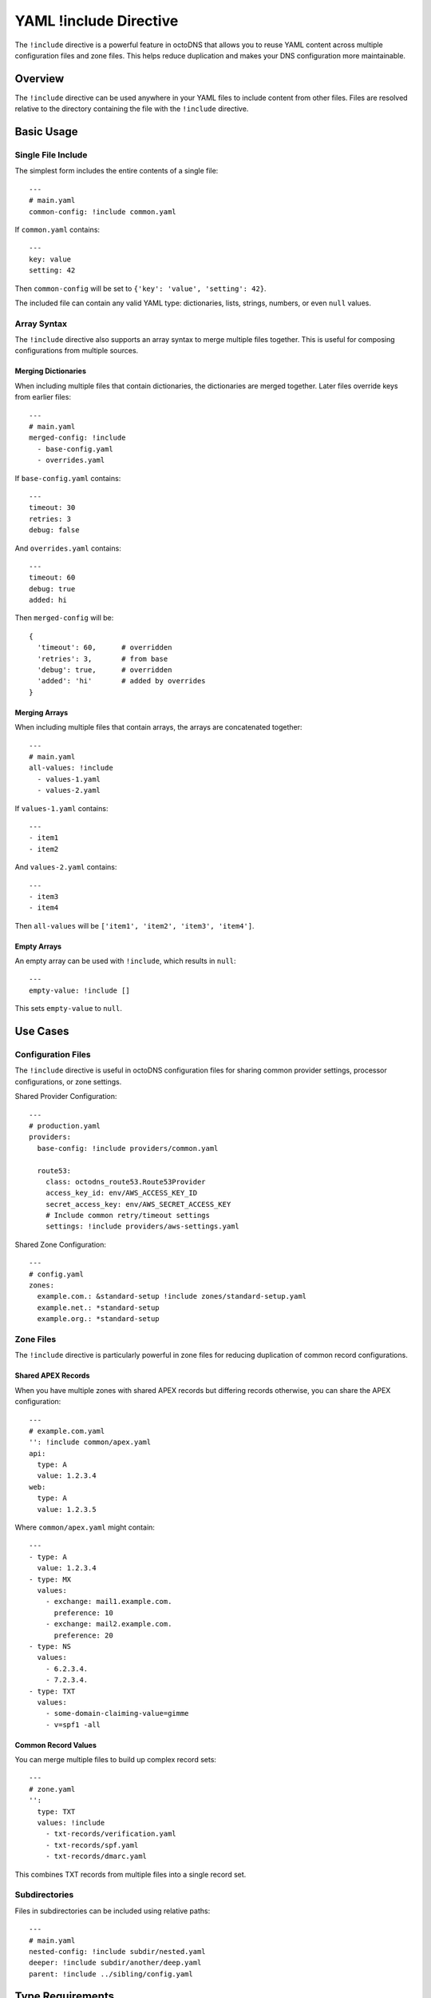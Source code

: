 YAML !include Directive
=======================

The ``!include`` directive is a powerful feature in octoDNS that allows you to
reuse YAML content across multiple configuration files and zone files. This
helps reduce duplication and makes your DNS configuration more maintainable.

Overview
--------

The ``!include`` directive can be used anywhere in your YAML files to include
content from other files. Files are resolved relative to the directory
containing the file with the ``!include`` directive.

Basic Usage
-----------

Single File Include
...................

The simplest form includes the entire contents of a single file::

  ---
  # main.yaml
  common-config: !include common.yaml

If ``common.yaml`` contains::

  ---
  key: value
  setting: 42

Then ``common-config`` will be set to ``{'key': 'value', 'setting': 42}``.

The included file can contain any valid YAML type: dictionaries, lists, strings,
numbers, or even ``null`` values.

Array Syntax
............

The ``!include`` directive also supports an array syntax to merge multiple files
together. This is useful for composing configurations from multiple sources.

Merging Dictionaries
~~~~~~~~~~~~~~~~~~~~~

When including multiple files that contain dictionaries, the dictionaries are
merged together. Later files override keys from earlier files::

  ---
  # main.yaml
  merged-config: !include
    - base-config.yaml
    - overrides.yaml

If ``base-config.yaml`` contains::

  ---
  timeout: 30
  retries: 3
  debug: false

And ``overrides.yaml`` contains::

  ---
  timeout: 60
  debug: true
  added: hi

Then ``merged-config`` will be::

  {
    'timeout': 60,      # overridden
    'retries': 3,       # from base
    'debug': true,      # overridden
    'added': 'hi'       # added by overrides
  }

Merging Arrays
~~~~~~~~~~~~~~

When including multiple files that contain arrays, the arrays are concatenated
together::

  ---
  # main.yaml
  all-values: !include
    - values-1.yaml
    - values-2.yaml

If ``values-1.yaml`` contains::

  ---
  - item1
  - item2

And ``values-2.yaml`` contains::

  ---
  - item3
  - item4

Then ``all-values`` will be ``['item1', 'item2', 'item3', 'item4']``.

Empty Arrays
~~~~~~~~~~~~

An empty array can be used with ``!include``, which results in ``null``::

  ---
  empty-value: !include []

This sets ``empty-value`` to ``null``.

Use Cases
---------

Configuration Files
...................

The ``!include`` directive is useful in octoDNS configuration files for sharing
common provider settings, processor configurations, or zone settings.

Shared Provider Configuration::

  ---
  # production.yaml
  providers:
    base-config: !include providers/common.yaml

    route53:
      class: octodns_route53.Route53Provider
      access_key_id: env/AWS_ACCESS_KEY_ID
      secret_access_key: env/AWS_SECRET_ACCESS_KEY
      # Include common retry/timeout settings
      settings: !include providers/aws-settings.yaml

Shared Zone Configuration::

  ---
  # config.yaml
  zones:
    example.com.: &standard-setup !include zones/standard-setup.yaml
    example.net.: *standard-setup
    example.org.: *standard-setup

Zone Files
..........

The ``!include`` directive is particularly powerful in zone files for reducing
duplication of common record configurations.

Shared APEX Records
~~~~~~~~~~~~~~~~~~~

When you have multiple zones with shared APEX records but differing records 
otherwise, you can share the APEX configuration::

  ---
  # example.com.yaml
  '': !include common/apex.yaml
  api:
    type: A
    value: 1.2.3.4
  web:
    type: A
    value: 1.2.3.5

Where ``common/apex.yaml`` might contain::

  ---
  - type: A
    value: 1.2.3.4
  - type: MX
    values:
      - exchange: mail1.example.com.
        preference: 10
      - exchange: mail2.example.com.
        preference: 20
  - type: NS
    values:
      - 6.2.3.4.
      - 7.2.3.4.
  - type: TXT
    values:
      - some-domain-claiming-value=gimme
      - v=spf1 -all

Common Record Values
~~~~~~~~~~~~~~~~~~~~

You can merge multiple files to build up complex record sets::

  ---
  # zone.yaml
  '':
    type: TXT
    values: !include
      - txt-records/verification.yaml
      - txt-records/spf.yaml
      - txt-records/dmarc.yaml

This combines TXT records from multiple files into a single record set.

Subdirectories
..............

Files in subdirectories can be included using relative paths::

  ---
  # main.yaml
  nested-config: !include subdir/nested.yaml
  deeper: !include subdir/another/deep.yaml
  parent: !include ../sibling/config.yaml

Type Requirements
-----------------

When using the array syntax to include multiple files, all files must contain
compatible types:

* All files must contain **dictionaries**, or
* All files must contain **arrays**

If the first file contains a dictionary and a subsequent file contains an array
(or vice versa), octoDNS will raise a ``ConstructorError`` with a clear message
indicating which file and position caused the type mismatch.

Simple scalar values (strings, numbers, booleans) are not supported with the
array syntax. Use single file includes for scalar values.

Examples
--------

Example 1: Shared Provider Settings
....................................

Create reusable provider configurations::

  # providers/retry-settings.yaml
  ---
  max_retries: 5
  retry_delay: 2
  timeout: 30

  # production.yaml
  ---
  providers:
    dacloud:
      class: octodns_route53.DaCloudProvider
      access_key_id: env/DC_ACCESS_KEY_ID
      secret_access_key: env/DC_SECRET_ACCESS_KEY
      network: !include providers/retry-settings.yaml

Example 2: Composing TXT Records
.................................

Build TXT records from multiple sources::

  # txt-records/spf.yaml
  ---
  - "v=spf1 include:_spf.google.com ~all"

  # txt-records/verification.yaml
  ---
  - "google-site-verification=abc123"
  - "ms-domain-verification=xyz789"

  # example.com.yaml
  ---
  '':
    type: TXT
    values: !include
      - txt-records/spf.yaml
      - txt-records/verification.yaml

Best Practices
--------------

1. **Organize shared files**: Create a dedicated directory structure for shared
   configurations (e.g., ``shared/``, ``common/``)

2. **Use descriptive filenames**: Name included files clearly to indicate their
   purpose (e.g., ``spf-record.yaml``, ``geo-routing-rules.yaml``)

3. **Keep includes shallow**: Avoid deeply nested includes as they can make
   the configuration harder to understand and debug

4. **Document shared files**: Add comments in shared files explaining their
   purpose and where they're used